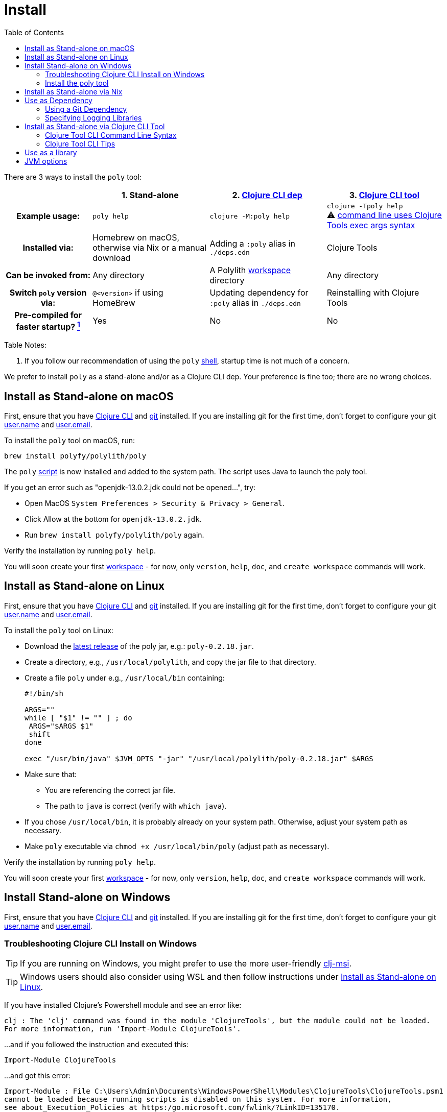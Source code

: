 = Install
:toc:
:poly-version: 0.2.18
:cljdoc-api-url: https://cljdoc.org/d/polylith/clj-poly/CURRENT/api

There are 3 ways to install the `poly` tool:

[cols="20,27,27,27"]
|===
| | 1. Stand-alone | 2. link:#use-as-dependency[Clojure CLI dep] | 3. link:#install-as-clojure-cli-tool[Clojure CLI tool]

h| Example usage:
| `poly help`
| `clojure -M:poly help`
a| `clojure -Tpoly help` +
⚠️ xref:clojure-cli-tool.adoc[command line uses Clojure Tools exec args syntax]

h| Installed via:
| Homebrew on macOS, otherwise via Nix or a manual download
| Adding a `:poly` alias in `./deps.edn`
| Clojure Tools

h| Can be invoked from:
| Any directory
| A Polylith xref:workspace.adoc[workspace] directory
| Any directory

h| Switch `poly` version via:
| `@<version>` if using HomeBrew
| Updating dependency for `:poly` alias in `./deps.edn`
| Reinstalling with Clojure Tools

h| Pre-compiled for faster startup? link:#startup-time[^1^]
| Yes
| No
| No

|===

Table Notes:
[[startup-time]]
. If you follow our recommendation of using the `poly` xref:shell.adoc[shell], startup time is not much of a concern.

We prefer to install `poly` as a stand-alone and/or as a Clojure CLI dep.
Your preference is fine too; there are no wrong choices.

:prerequisites: First, ensure that you have https://clojure.org/guides/getting_started[Clojure CLI] and https://git-scm.com/book/en/v2/Getting-Started-Installing-Git[git] installed. +
If you are installing git for the first time, don't forget to configure your git https://docs.github.com/en/get-started/getting-started-with-git/setting-your-username-in-git[user.name] and https://docs.github.com/en/account-and-profile/setting-up-and-managing-your-personal-account-on-github/managing-email-preferences/setting-your-commit-email-address#setting-your-commit-email-address-in-git[user.email].

:post-install: pass:n[You will soon create your first xref:workspace.adoc[workspace] - for now, only `version`, `help`, `doc`, and `create workspace` commands will work.]

[#install-on-mac]
== Install as Stand-alone on macOS

{prerequisites}

To install the `poly` tool on macOS, run:

[source,shell]
----
brew install polyfy/polylith/poly
----

The `poly` https://github.com/polyfy/polylith/blob/master/build/resources/brew/exec[script] is now installed and added to the system path.
The script uses Java to launch the poly tool.

If you get an error such as "openjdk-13.0.2.jdk could not be opened...", try:

* Open MacOS `System Preferences > Security & Privacy > General`.
* Click Allow at the bottom for `openjdk-13.0.2.jdk`.
* Run `brew install polyfy/polylith/poly` again.

Verify the installation by running `poly help`.

{post-install}

[#install-on-linux]
== Install as Stand-alone on Linux

{prerequisites}

To install the `poly` tool on Linux:

* Download the https://github.com/polyfy/polylith/releases/latest[latest release] of the poly jar, e.g.: `poly-{poly-version}.jar`.
* Create a directory, e.g., `/usr/local/polylith`, and copy the jar file to that directory.
* Create a file `poly` under e.g., `/usr/local/bin` containing:
+
[source,shell,subs="attributes+"]
----
#!/bin/sh

ARGS=""
while [ "$1" != "" ] ; do
 ARGS="$ARGS $1"
 shift
done

exec "/usr/bin/java" $JVM_OPTS "-jar" "/usr/local/polylith/poly-{poly-version}.jar" $ARGS
----

* Make sure that:
** You are referencing the correct jar file.
** The path to `java` is correct (verify with `which java`).
* If you chose `/usr/local/bin`, it is probably already on your system path.
Otherwise, adjust your system path as necessary.
* Make `poly` executable via `chmod +x /usr/local/bin/poly` (adjust path as necessary).

Verify the installation by running `poly help`.

{post-install}

[#install-on-windows]
== Install Stand-alone on Windows

{prerequisites}

=== Troubleshooting Clojure CLI Install on Windows

TIP: If you are running on Windows, you might prefer to use the more user-friendly https://github.com/casselc/clj-msi[clj-msi].

TIP: Windows users should also consider using WSL and then follow instructions under <<install-on-linux>>.

If you have installed Clojure's Powershell module and see an error like:

[source,shell]
----
clj : The 'clj' command was found in the module 'ClojureTools', but the module could not be loaded.
For more information, run 'Import-Module ClojureTools'.
----

...and if you followed the instruction and executed this:

[source,shell]
----
Import-Module ClojureTools
----

...and got this error:

[source,shell]
----
Import-Module : File C:\Users\Admin\Documents\WindowsPowerShell\Modules\ClojureTools\ClojureTools.psm1
cannot be loaded because running scripts is disabled on this system. For more information,
see about_Execution_Policies at https:/go.microsoft.com/fwlink/?LinkID=135170.
----

...then try this:

[source,shell]
----
Set-ExecutionPolicy -Scope Process -ExecutionPolicy Bypass
----

=== Install the poly tool

* Download the https://github.com/polyfy/polylith/releases/latest[latest release] of the poly jar, e.g., `poly-{poly-version}.jar`.
* Create a `Polylith` directory, e.g., `C:\Program Files\Polylith`, and copy the poly jar file to that directory.
* In the same directory, create file `poly.bat` containing:
+
[source,shell,subs="attributes+"]
----
@echo off
start /wait /b java %JAVA_OPTS% -jar "C:\Program Files\Polylith\poly-poly-{poly-version}.jar" %*
----
Double-check that it references the correct poly jar.
* Add `C:\Program Files\Polylith` to the Windows `Path` environment variable.

Test the installation by typing `poly help` from the command line.

{post-install}

NOTE: The xref:colors.adoc[coloring] of text is not supported on Windows.

[#install-via-nix]
== Install as Stand-alone via Nix

{prerequisites}

The `poly` tool is installable from https://github.com/NixOS/nixpkgs/blob/master/pkgs/development/tools/misc/polylith/default.nix[nixpkgs]:

[source,shell]
----
nix-shell -p polylith
# or
nix-env -iA 'nixos.polylith'
----

Test the installation by typing `poly help` from the command line.

{post-install}

[#use-as-dependency]
== Use as Dependency

An alternative way to run the `poly` tool is as a dependency from the `:poly` alias in your workspace `./deps.edn` file.

{prerequisites}

After you have created a Polylith xref:workspace.adoc[workspace], you'll notice a `./deps.edn` file was automatically generated.
It includes a `:poly` alias.
It will look something like:

[source,clojure,subs="attributes+"]
----
 :aliases {:poly {:extra-deps {polylith/clj-poly {:mvn/version "{poly-version}"}}
                  :main-opts  ["-m" "polylith.clj.core.poly-cli.core"]}}
----

Feel free to adjust the `:mvn/version` to suit your needs.
For example, you might want to try out the latest `SNAPSHOT` version.

TIP: Docs for `SNAPSHOT` releases are also available on cljdoc.

Navigate to your newly created workspace directory and verify via `clojure -M:poly help`.

TIP: If you have no interest in using any stand-alone variant of `poly` and want to use `poly` only as a dependency, see xref:workspace.adoc#bootstrap[Bootstrapping a Workspace].

For more details on how `poly` is released, see docs on xref:polylith-ci-setup.adoc#releases[releases].

[#github-dependency]
=== Using a Git Dependency
If you wish, you can specify a git dep revision from the GitHub Polylith project.
To do so, you'd adjust your workspace `./deps.edn` `:poly` alias to something like:

[source,clojure]
----
 :aliases {:poly {:extra-deps {polylith/clj-poly
                               {:git/url   "https://github.com/polyfy/polylith.git"
                                :sha       "INSERT-SHA-HERE"
                                :deps/root "projects/poly"}}
                  :main-opts  ["-m" "polylith.clj.core.poly-cli.core"]}}
----

Replace `INSERT-SHA-HERE` with a commit SHA from the Polylith repository, for example:

1. From the https://github.com/polyfy/polylith/commits/master[latest commit] from the `master` branch.
(Alternatively, you can specify the latest `SNAPSHOT` release as a maven dependency)
2. Or some commit SHA from a work-in-progress branch you want to try

=== Specifying Logging Libraries
You can add in the logging libraries you'd like to use with `poly` by adjusting your `:poly` alias in your workspace `./deps.edn` like so:

[source,clojure]
----
 :aliases {:poly {:extra-deps {polylith/clj-poly {:mvn/version "{poly-version}"}
                               ;; your logging libraries here:
                               org.apache.logging.log4j/log4j-api {:mvn/version "2.20.0"}
                               org.apache.logging.log4j/log4j-slf4j-impl {:mvn/version "2.20.0"}}
                  :main-opts  ["-m" "polylith.clj.core.poly-cli.core"]}}
----

[#install-as-clojure-cli-tool]
== Install as Stand-alone via Clojure CLI Tool

{prerequisites}

Clojure tools was introduced in https://clojure.org/guides/getting_started[Clojure CLI] v1.10.3.933.
Upgrade to current if you are using an older version.

Installing `poly` as a Clojure Tool is not OS-specific.

To install `poly` as a tool:

[source,shell,subs="attributes+"]
----
clojure -Ttools install io.github.polyfy/polylith '{:git/tag "v{poly-version}" :deps/root "projects/poly"}' :as poly
----

An alternative to specifying a `:git/tag` is to specify a `:git/sha`.
This allows you to install any git revision poly and is often used to test out a version that has not been officially released yet or is on some work-in-progress branch:

[source,shell]
----
clojure -Ttools install io.github.polyfy/polylith '{:git/sha "5f74c8b8675dbb091258165d327af3958716a247" :deps/root "projects/poly"}' :as poly
----

IMPORTANT: Do not use the `install-latest` option for `clojure -Ttools` as it does not support `:deps/root`.

Test the installation by typing `clojure -Tpoly help` from the command line.

{post-install}

=== Clojure Tool CLI Command Line Syntax

The command-line argument syntax for Clojure CLI tools uses an "exec args" format, essentially Clojure keyword/value pairs.

For this reason, it can be convenient to first launch a `poly` shell so you can use the conventional `poly` command-line argument syntax.
Let's say you want to get info on lines of code.

[source,shell]
----
clojure -Tpoly shell
----

After which you can specify standard Polylith arguments:
[source,text,subs="attributes+"]
----
                  _      _ + _   _
#####   _ __  ___| |_  _| |-| |_| |_
#####  | '_ \/ _ \ | || | | |  _| ' \
#####  | .__/\___/_|\_, |_|_|\__|_||_|
       |_|          |__/ poly {poly-version}
polylith$ info :loc
----

The tool "exec args" equivalent is:
[source,shell]
----
clojure -Tpoly info loc true
----

=== Clojure Tool CLI Tips

Installed versions of all Clojure tools can be listed with:

[source,shell]
----
clojure -Ttools list
----

[TIP]
====
`clojure` can often be replaced with the shorter `clj`:

[source,shell]
----
clj -Ttools list
----

But use `clojure` when launching a `poly` shell (see xref:tools-deps.adoc#clojure-vs-clj[clojure vs clj]):

[source,shell]
----
clojure -Tpoly shell
----
====

You can get basic built-in help via Clojure CLI's help machinery:

[source,shell]
----
clojure -A:deps -Tpoly help/doc
----

How to use the `poly` command as a Clojure tool is described in the xref:clojure-cli-tool.adoc[Clojure CLI Tool] section.
The official documentation for Clojure tools is https://clojure.org/reference/deps_and_cli#tool_install[here].

== Use as a library
[#use-as-a-library]

The `poly` functionality can also be accessed as a library.
The API is documented link:{cljdoc-api-url}/polylith[here].

[#jvm-options]
== JVM options
You might want to specify more RAM to the `poly` tool and/or where the configuration file for logging is located.
These can be conveyed via the `JVM_OPTS` environment variable which `poly` will passes along to the Java runtime at launch of poly stand-alone.
